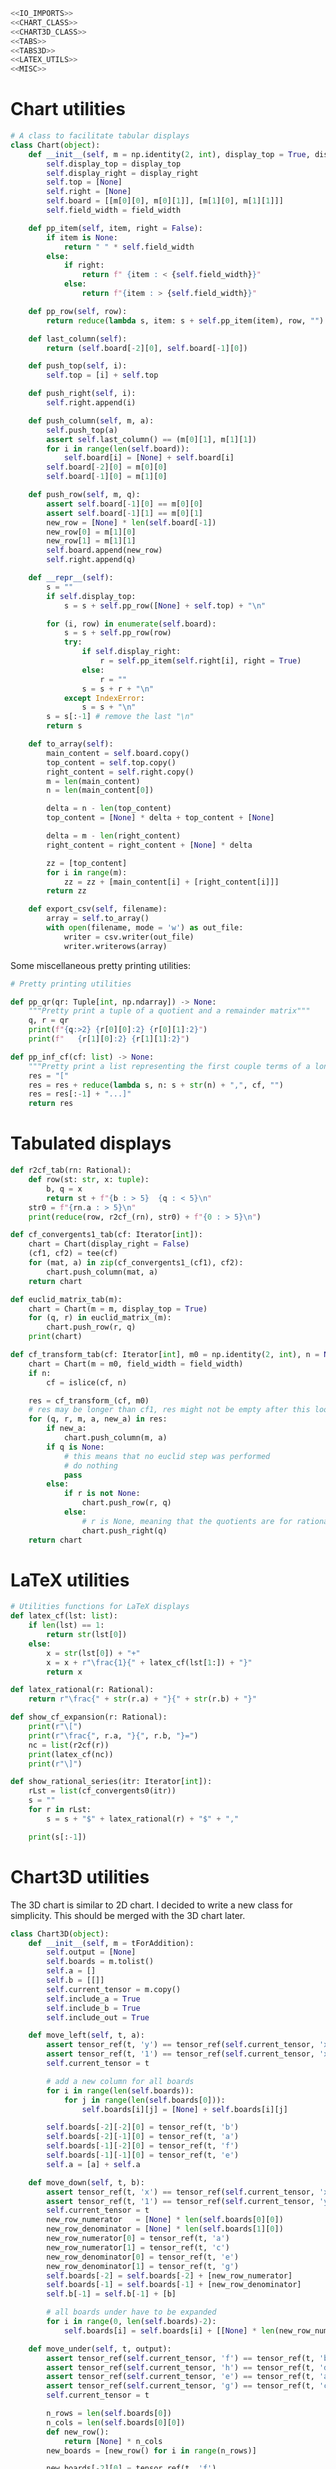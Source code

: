 #+begin_src python :noweb no-export :tangle ../src/cont_frac_io.py
  <<IO_IMPORTS>>
  <<CHART_CLASS>>
  <<CHART3D_CLASS>>
  <<TABS>>
  <<TABS3D>>
  <<LATEX_UTILS>>
  <<MISC>>
#+end_src

* Chart utilities
#+begin_src python :tangle no :noweb-ref CHART_CLASS
  # A class to facilitate tabular displays
  class Chart(object):
      def __init__(self, m = np.identity(2, int), display_top = True, display_right = True, field_width = 4):
          self.display_top = display_top
          self.display_right = display_right
          self.top = [None]
          self.right = [None]
          self.board = [[m[0][0], m[0][1]], [m[1][0], m[1][1]]]
          self.field_width = field_width

      def pp_item(self, item, right = False):
          if item is None:
              return " " * self.field_width
          else:
              if right:
                  return f" {item : < {self.field_width}}"
              else:
                  return f"{item : > {self.field_width}}"

      def pp_row(self, row):
          return reduce(lambda s, item: s + self.pp_item(item), row, "")

      def last_column(self):
          return (self.board[-2][0], self.board[-1][0])

      def push_top(self, i):
          self.top = [i] + self.top

      def push_right(self, i):
          self.right.append(i)

      def push_column(self, m, a):
          self.push_top(a)
          assert self.last_column() == (m[0][1], m[1][1])
          for i in range(len(self.board)):
              self.board[i] = [None] + self.board[i]
          self.board[-2][0] = m[0][0] 
          self.board[-1][0] = m[1][0] 

      def push_row(self, m, q):
          assert self.board[-1][0] == m[0][0]
          assert self.board[-1][1] == m[0][1]
          new_row = [None] * len(self.board[-1])
          new_row[0] = m[1][0]
          new_row[1] = m[1][1]
          self.board.append(new_row)
          self.right.append(q)

      def __repr__(self):
          s = ""
          if self.display_top:
              s = s + self.pp_row([None] + self.top) + "\n"

          for (i, row) in enumerate(self.board):
              s = s + self.pp_row(row)
              try:
                  if self.display_right:
                      r = self.pp_item(self.right[i], right = True)
                  else:
                      r = ""
                  s = s + r + "\n"
              except IndexError:
                  s = s + "\n"
          s = s[:-1] # remove the last "\n"
          return s

      def to_array(self):
          main_content = self.board.copy()
          top_content = self.top.copy()
          right_content = self.right.copy()
          m = len(main_content)
          n = len(main_content[0])

          delta = n - len(top_content)
          top_content = [None] * delta + top_content + [None]

          delta = m - len(right_content)
          right_content = right_content + [None] * delta

          zz = [top_content]
          for i in range(m):
              zz = zz + [main_content[i] + [right_content[i]]]
          return zz

      def export_csv(self, filename):
          array = self.to_array()
          with open(filename, mode = 'w') as out_file:
              writer = csv.writer(out_file)
              writer.writerows(array)
#+end_src

Some miscellaneous pretty printing utilities:
#+begin_src python :tangle no :noweb-ref MISC
  # Pretty printing utilities

  def pp_qr(qr: Tuple[int, np.ndarray]) -> None:
      """Pretty print a tuple of a quotient and a remainder matrix"""
      q, r = qr
      print(f"{q:>2} {r[0][0]:2} {r[0][1]:2}")
      print(f"   {r[1][0]:2} {r[1][1]:2}")
#+end_src

#+begin_src python :tangle no :noweb-ref MISC
  def pp_inf_cf(cf: list) -> None:
      """Pretty print a list representing the first couple terms of a longer continued fraction"""
      res = "["
      res = res + reduce(lambda s, n: s + str(n) + ",", cf, "")
      res = res[:-1] + "...]"
      return res
#+end_src

* Tabulated displays
#+begin_src python :tangle no :noweb-ref TABS
  def r2cf_tab(rn: Rational):
      def row(st: str, x: tuple):
          b, q = x
          return st + f"{b : > 5}  {q : < 5}\n"
      str0 = f"{rn.a : > 5}\n"
      print(reduce(row, r2cf_(rn), str0) + f"{0 : > 5}\n")
#+end_src

#+begin_src python :tangle no :noweb-ref TABS
  def cf_convergents1_tab(cf: Iterator[int]):
      chart = Chart(display_right = False)
      (cf1, cf2) = tee(cf)
      for (mat, a) in zip(cf_convergents1_(cf1), cf2):
          chart.push_column(mat, a)
      return chart
#+end_src

#+begin_src python :tangle no :noweb-ref TABS
  def euclid_matrix_tab(m):
      chart = Chart(m = m, display_top = True)
      for (q, r) in euclid_matrix_(m):
          chart.push_row(r, q)
      print(chart)
#+end_src

#+begin_src python :tangle no :noweb-ref TABS
  def cf_transform_tab(cf: Iterator[int], m0 = np.identity(2, int), n = None, field_width = 4):
      chart = Chart(m = m0, field_width = field_width)
      if n:
          cf = islice(cf, n)

      res = cf_transform_(cf, m0)
      # res may be longer than cf1, res might not be empty after this loop
      for (q, r, m, a, new_a) in res:
          if new_a:
              chart.push_column(m, a)
          if q is None:
              # this means that no euclid step was performed
              # do nothing
              pass
          else:
              if r is not None:
                  chart.push_row(r, q)
              else:
                  # r is None, meaning that the quotients are for rational numbers rathen than matrices
                  chart.push_right(q)
      return chart
#+end_src
* LaTeX utilities
#+begin_src python :tangle no :noweb-ref LATEX_UTILS
  # Utilities functions for LaTeX displays
  def latex_cf(lst: list):
      if len(lst) == 1:
          return str(lst[0])
      else:
          x = str(lst[0]) + "+"
          x = x + r"\frac{1}{" + latex_cf(lst[1:]) + "}"
          return x

  def latex_rational(r: Rational):
      return r"\frac{" + str(r.a) + "}{" + str(r.b) + "}"

  def show_cf_expansion(r: Rational):
      print(r"\[")
      print(r"\frac{", r.a, "}{", r.b, "}=")
      nc = list(r2cf(r))
      print(latex_cf(nc))
      print(r"\]")

  def show_rational_series(itr: Iterator[int]):
      rLst = list(cf_convergents0(itr))
      s = ""
      for r in rLst:
          s = s + "$" + latex_rational(r) + "$" + ","

      print(s[:-1])
#+end_src

* Chart3D utilities

The 3D chart is similar to 2D chart. I decided to write a new class for simplicity. This should be merged with the 3D chart later.

#+begin_src python :tangle no :noweb-ref CHART3D_CLASS
  class Chart3D(object):
      def __init__(self, m = tForAddition):
          self.output = [None]
          self.boards = m.tolist()
          self.a = []
          self.b = [[]]
          self.current_tensor = m.copy()
          self.include_a = True
          self.include_b = True
          self.include_out = True

      def move_left(self, t, a):
          assert tensor_ref(t, 'y') == tensor_ref(self.current_tensor, 'xy')
          assert tensor_ref(t, '1') == tensor_ref(self.current_tensor, 'x')
          self.current_tensor = t

          # add a new column for all boards
          for i in range(len(self.boards)):
              for j in range(len(self.boards[0])):
                  self.boards[i][j] = [None] + self.boards[i][j]

          self.boards[-2][-2][0] = tensor_ref(t, 'b')
          self.boards[-2][-1][0] = tensor_ref(t, 'a')
          self.boards[-1][-2][0] = tensor_ref(t, 'f')
          self.boards[-1][-1][0] = tensor_ref(t, 'e')
          self.a = [a] + self.a

      def move_down(self, t, b):
          assert tensor_ref(t, 'x') == tensor_ref(self.current_tensor, 'xy')
          assert tensor_ref(t, '1') == tensor_ref(self.current_tensor, 'y')
          self.current_tensor = t
          new_row_numerator   = [None] * len(self.boards[0][0])
          new_row_denominator = [None] * len(self.boards[1][0])
          new_row_numerator[0] = tensor_ref(t, 'a')
          new_row_numerator[1] = tensor_ref(t, 'c')
          new_row_denominator[0] = tensor_ref(t, 'e')
          new_row_denominator[1] = tensor_ref(t, 'g')
          self.boards[-2] = self.boards[-2] + [new_row_numerator]
          self.boards[-1] = self.boards[-1] + [new_row_denominator]
          self.b[-1] = self.b[-1] + [b]

          # all boards under have to be expanded
          for i in range(0, len(self.boards)-2):
              self.boards[i] = self.boards[i] + [[None] * len(new_row_numerator)]

      def move_under(self, t, output):
          assert tensor_ref(self.current_tensor, 'f') == tensor_ref(t, 'b')
          assert tensor_ref(self.current_tensor, 'h') == tensor_ref(t, 'd')
          assert tensor_ref(self.current_tensor, 'e') == tensor_ref(t, 'a')
          assert tensor_ref(self.current_tensor, 'g') == tensor_ref(t, 'c')
          self.current_tensor = t

          n_rows = len(self.boards[0])
          n_cols = len(self.boards[0][0])
          def new_row():
              return [None] * n_cols
          new_boards = [new_row() for i in range(n_rows)]

          new_boards[-2][0] = tensor_ref(t, 'f')
          new_boards[-2][1] = tensor_ref(t, 'h')
          new_boards[-1][0] = tensor_ref(t, 'e')
          new_boards[-1][1] = tensor_ref(t, 'g')
          self.boards = self.boards + [new_boards]

          new_b = [None] * len(self.b[-1])
          self.b = self.b + [new_b]

          self.output = self.output + [output]

      def board_to_array(self, board, b, out):
          new_content = []
          for i, row in enumerate(board):
              new_row = row.copy()

              if self.include_b:
                  if i == 0:
                      new_row = new_row + [None]
                  elif b is None:
                      new_row = new_row + [None]
                  elif i <= len(b):
                      new_row = new_row + [b[i-1]]
                  else:
                      new_row = new_row + [None]

              if self.include_out:
                  if i == len(board) - 1:
                      new_row = new_row + [out]
                  else:
                      new_row = new_row + [None]

              new_content = new_content + [new_row]
          return new_content

      def to_array(self):
          content = []
          row = []
          n_rows = len(self.boards[0])
          n_cols = len(self.boards[0][0])

          if self.include_a:
              row = row + [None]
              if self.include_b:
                  row = row + [None]
              if self.include_out:
                  row = row + [None]
              row = self.a + row
              row = [None] * (n_cols - len(self.a) - 1) + row
              content = content + [row]

          for i in range(len(self.boards)):
              board = self.boards[i]
              b = self.b[i] if i<len(self.b) else None
              out = self.output[i] if i<len(self.output) else None
              content = content + self.board_to_array(board, b, out)

          return content

      @staticmethod
      def pp_item(item, field_width):
          if item is None:
              return " " * field_width
          else:
              return f"{item : > {field_width}}"

      @staticmethod
      def pp_row(row, field_width):
          return reduce(lambda s, item: s + Chart3D.pp_item(item, field_width), row, "") + "\n"

      def __repr__(self):
          content = self.to_array()

          content_nonone = [[c for c in row if c is not None] for row in content]
          content_nonone = [r for r in content_nonone if r != []]
          mx = max(map(max, content_nonone))
          field_width = len(str(mx)) + 1

          s = reduce(lambda s, r: s + Chart3D.pp_row(r, field_width), content, "")
          return s

      def export_csv(self, filename):
          content = self.to_array()
          with open(filename, mode = 'w') as outfile:
              writer = csv.writer(outfile)
              writer.writerows(content)
#+end_src
* Tabulated displays: 3D
#+begin_src python :tangle no :noweb-ref TABS3D
  def tabs3d(a, b, t0 = tForAddition):
      c = Chart3D(t0)
      for direction, coefficient, t in arithmetic_convergents_(a, b, t0):
          if direction == 'a':
              c.move_left(t, coefficient)
          else:
              c.move_down(t, coefficient)
      return c
#+end_src
* Imports
#+begin_src python :tangle no :noweb-ref IO_IMPORTS
  from cont_frac import *
  from functools import reduce
  import csv
#+end_src
